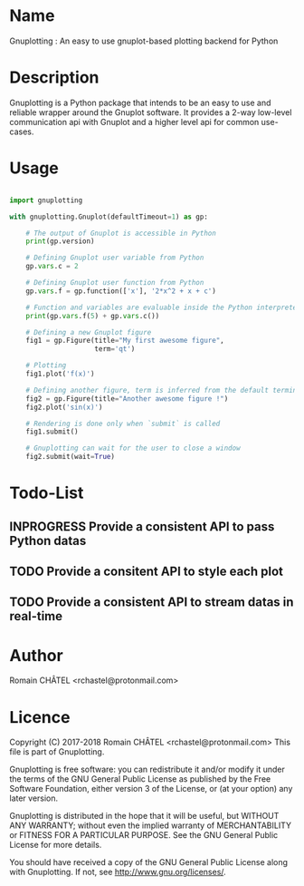 * Name

Gnuplotting : An easy to use gnuplot-based plotting backend for Python

* Description

Gnuplotting is a Python package that intends to be an easy to use and reliable
wrapper around the Gnuplot software. It provides a 2-way low-level 
communication api with Gnuplot and a higher level api for common use-cases.

* Usage

#+BEGIN_SRC python

import gnuplotting

with gnuplotting.Gnuplot(defaultTimeout=1) as gp:
    
    # The output of Gnuplot is accessible in Python 
    print(gp.version)
    
    # Defining Gnuplot user variable from Python
    gp.vars.c = 2

    # Defining Gnuplot user function from Python
    gp.vars.f = gp.function(['x'], '2*x^2 + x + c')

    # Function and variables are evaluable inside the Python interpreter
    print(gp.vars.f(5) + gp.vars.c())

    # Defining a new Gnuplot figure    
    fig1 = gp.Figure(title="My first awesome figure",
                     term='qt')
    
    # Plotting
    fig1.plot('f(x)')

    # Defining another figure, term is inferred from the default terminal 
    fig2 = gp.Figure(title="Another awesome figure !")
    fig2.plot('sin(x)')

    # Rendering is done only when `submit` is called
    fig1.submit()

    # Gnuplotting can wait for the user to close a window
    fig2.submit(wait=True)

#+END_SRC

#+TODO: TODO INPROGRESS FEEDBACK VERIFY | DONE CANCELED
* Todo-List
** INPROGRESS Provide a consistent API to pass Python datas
** TODO Provide a consitent API to style each plot
** TODO Provide a consistent API to stream datas in real-time


* Author
Romain CHÂTEL <rchastel@protonmail.com>

* Licence
Copyright (C) 2017-2018 Romain CHÂTEL <rchastel@protonmail.com>
This file is part of Gnuplotting.

Gnuplotting is free software: you can redistribute it and/or modify
it under the terms of the GNU General Public License as published by
the Free Software Foundation, either version 3 of the License, or
(at your option) any later version.

Gnuplotting is distributed in the hope that it will be useful,
but WITHOUT ANY WARRANTY; without even the implied warranty of
MERCHANTABILITY or FITNESS FOR A PARTICULAR PURPOSE.  See the
GNU General Public License for more details.

You should have received a copy of the GNU General Public License
along with Gnuplotting.  If not, see <http://www.gnu.org/licenses/>.
